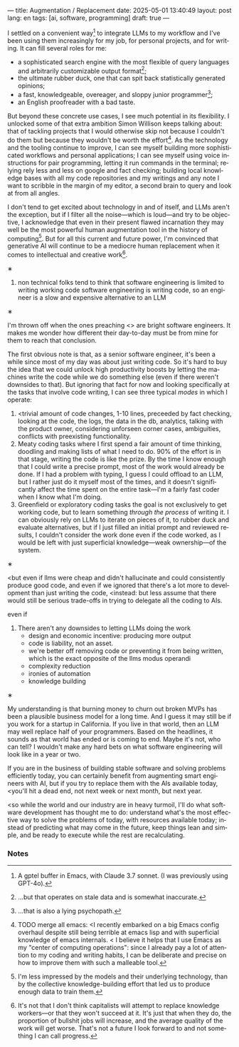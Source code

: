 ---
title: Augmentation / Replacement
date: 2025-05-01 13:40:49
layout: post
lang: en
tags: [ai, software, programming]
draft: true
---
#+OPTIONS: toc:nil num:nil
#+LANGUAGE: en

I settled on a convenient way[fn:7] to integrate LLMs to my workflow and I've been using them increasingly for my job, for personal projects, and for writing. It can fill several roles for me:

- a sophisticated search engine with the most flexible of query languages and arbitrarily customizable output format[fn:4];
- the ultimate rubber duck, one that can spit back statistically generated opinions;
- a fast, knowledgeable, overeager, and sloppy junior programmer[fn:5];
- an English proofreader with a bad taste.

But beyond these concrete use cases, I see much potential in its flexibility. I unlocked some of that extra ambition Simon Willison keeps talking about: that of tackling projects that I would otherwise skip not because I couldn't do them but because they wouldn't be worth the effort[fn:2]. As the technology and the tooling continue to improve, I can see myself building more sophisticated workflows and personal applications; I can see myself using voice instructions for pair programming, letting it run commands in the terminal; relying rely less and less on google and fact checking; building local knowledge bases with all my code repositories and my writings and any note I want to scribble in the margin of my editor, a second brain to query and look at from all angles.

I don't tend to get excited about technology in and of itself, and LLMs aren't the exception, but if I filter all the noise---which is loud---and try to be objective, I acknowledge that even in their present flawed incarnation they may well be the most powerful human augmentation tool in the history of computing[fn:1]. But for all this current and future power, I'm convinced that generative AI will continue to be a mediocre human replacement when it comes to intellectual and creative work[fn:6].

#+BEGIN_CENTER
\lowast{}
#+END_CENTER

1. non technical folks tend to think that software engineering is limited to writing working code
    software engineering is writing code, so an engineer is a slow and expensive alternative to an LLM

#+BEGIN_CENTER
\lowast{}
#+END_CENTER

I'm thrown off when the ones preaching <> are bright software engineers.
It makes me wonder how different their day-to-day must be from mine for them to reach that conclusion.

The first obvious note is that, as a senior software engineer, it's been a while since most of my day was about just writing code. So it's hard to buy the idea that we could unlock high productivity boosts by letting the machines write the code while we do something else (even if there weren't downsides to that). But ignoring that fact for now and looking specifically at the tasks that involve code writing, I can see three typical /modes/ in which I operate:

1. <trivial amount of code changes, 1-10 lines, preceeded by fact checking, looking at the code, the logs, the data in the db, analytics, talking with the product owner, considering unforseen corner cases, ambiguities, conflicts with preexisting functionality.
2. Meaty coding tasks where I first spend a fair amount of time thinking, doodling and making lists of what I need to do. 90% of the effort is in that stage, writing the code is like the prize. By the time I know enough that I could write a precise prompt, most of the work would already be done. If I had a problem with typing, I guess I could offload to an LLM, but I rather just do it myself most of the times, and it doesn't significantly affect the time spent on the entire task---I'm a fairly fast coder when I know what I'm doing.
3. Greenfield or exploratory coding tasks the goal is not exclusively to get working code, but to learn something /through the process/ of writing it. I can obviously rely on LLMs to iterate on pieces of it, to rubber duck and evaluate alternatives, but if I just filled an initial prompt and reviewed results, I couldn't consider the work done even if the code worked, as I would be left with just superficial knowledge---weak ownership---of the system.

#+BEGIN_CENTER
\lowast{}
#+END_CENTER


<but even if llms were cheap and didn't hallucinate and could consistently produce good code, and even if we ignored that there's a lot more to development than just writing the code,
<instead: but less assume that
there would still be serious trade-offs in trying to delegate all the coding to AIs.

even if
3. There aren't any downsides to letting LLMs doing the work
   - design and economic incentive: producing more output
   - code is liability, not an asset.
   - we're better off removing code or preventing it from being written, which is the exact opposite of the llms modus operandi
   - complexity reduction
   - ironies of automation
   - knowledge building

#+BEGIN_CENTER
\lowast{}
#+END_CENTER

My understanding is that burning money to churn out broken MVPs has been a plausible business model for a long time. And I guess it may still be if you work for a startup in California. If you live in that world, then an LLM may well replace half of your programmers. Based on the headlines, it sounds as that world has ended or is coming to end. Maybe it's not, who can tell? I wouldn't make any hard bets on what software engineering will look like in a year or two.

If you are in the business of building stable software and solving problems efficiently today, you can certainly benefit from augmenting smart engineers with AI, but if you try to replace them with the AIs available today, <you'll hit a dead end, not next week or next month, but next year.

<so while the world and our industry are in heavy turmoil, I'll do what software development has thought me to do: understand what's the most effective way to solve the problems of today, with resources available today; instead of predicting what may come in the future, keep things lean and simple, and be ready to execute while the rest are recalculating.

*** Notes

[fn:6] It's not that I don't think capitalists will attempt to replace knowledge workers---or that they won't succeed at it. It's just that when they do, the proportion of bullshit jobs will increase, and the average quality of the work will get worse. That's not a future I look forward to and not something I can call progress.

[fn:7] A gptel buffer in Emacs, with Claude 3.7 sonnet. (I was previously using GPT-4o).

[fn:1] I'm less impressed by the models and their underlying technology, than by the collective knowledge-building effort that led us to produce enough data to train them.

[fn:2] TODO merge all emacs: <I recently embarked on a big Emacs config overhaul despite still being terrible at emacs lisp and with superficial knowledge of emacs internals.
< I believe it helps that I use Emacs as my "center of computing operations": since I already pay a lot of attention to my coding and writing habits, I can be deliberate and precise on how to improve them with such a malleable tool.

[fn:4] ...but that operates on stale data and is somewhat inaccurate.

[fn:5] ...that is also a lying psychopath.
